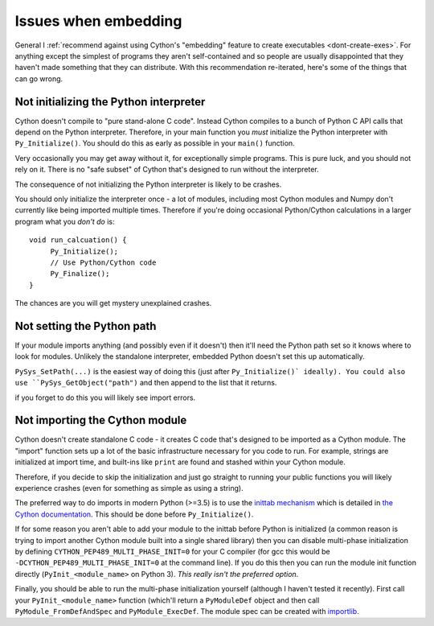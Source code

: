 Issues when embedding
=====================

General I :ref:`recommend against using Cython's "embedding" feature to create executables <dont-create-exes>`. For anything except the simplest of programs they aren't self-contained and so
people are usually disappointed that they haven't made something that they can distribute.
With this recommendation re-iterated, here's some of the things that can go wrong.

Not initializing the Python interpreter
---------------------------------------

Cython doesn't compile to "pure stand-alone C code". Instead Cython compiles to a bunch of
Python C API calls that depend on the Python interpreter. Therefore, in your main function
you *must* initialize the Python interpreter with ``Py_Initialize()``. You should do this
as early as possible in your ``main()`` function.

Very occasionally you may get away without it, for exceptionally simple programs. This
is pure luck, and you should not rely on it. There is no "safe subset" of Cython that's
designed to run without the interpreter.

The consequence of not initializing the Python interpreter is likely to be crashes.

You should only initialize the interpreter once - a lot of modules, including most Cython
modules and Numpy don't currently like being imported multiple times. Therefore if you're
doing occasional Python/Cython calculations in a larger program what you *don't do* is::

   void run_calcuation() {
        Py_Initialize();
        // Use Python/Cython code
        Py_Finalize();
   }
   
The chances are you will get mystery unexplained crashes.

Not setting the Python path
---------------------------

If your module imports anything (and possibly even if it doesn't) then it'll need
the Python path set so it knows where to look for modules. Unlikely the standalone
interpreter, embedded Python doesn't set this up automatically.

``PySys_SetPath(...)`` is the easiest way of doing this (just after ``Py_Initialize()`
ideally). You could also use ``PySys_GetObject("path")`` and then append to the
list that it returns.

if you forget to do this you will likely see import errors.

Not importing the Cython module
-------------------------------

Cython doesn't create standalone C code - it creates C code that's designed to be
imported as a Cython module. The "import" function sets up a lot of the basic
infrastructure necessary for you code to run. For example, strings are initialized
at import time, and built-ins like ``print`` are found and stashed within your
Cython module.

Therefore, if you decide to skip the initialization and just go straight to
running your public functions you will likely experience crashes (even for
something as simple as using a string).

The preferred way to do imports in modern Python (>=3.5) is to use the
`inittab mechanism <https://docs.python.org/3/c-api/import.html#c._inittab>`_
which is detailed in `the Cython documentation <http://docs.cython.org/en/latest/src/userguide/external_C_code.html#public-declarations>`_. This should be done
before ``Py_Initialize()``.

If for some reason you aren't able to add your module to the inittab before
Python is initialized (a common reason is trying to import another Cython
module built into a single shared library) then you can disable
multi-phase initialization by defining ``CYTHON_PEP489_MULTI_PHASE_INIT=0``
for your C compiler (for gcc this would be ``-DCYTHON_PEP489_MULTI_PHASE_INIT=0``
at the command line). If you do this then you can run the module init
function directly (``PyInit_<module_name>`` on Python 3). *This really
isn't the preferred option*.

Finally, you should be able to run the multi-phase initialization yourself
(although I haven't tested it recently). First call your
``PyInit_<module_name>`` function (which'll return a ``PyModuleDef`` object
and then call ``PyModule_FromDefAndSpec`` and ``PyModule_ExecDef``.
The module spec can be created with `importlib <https://docs.python.org/3/library/importlib.html#importlib.machinery.ModuleSpec>`_.


